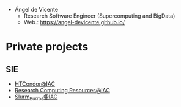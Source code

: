 #+OPTIONS: toc:nil 

+ Ángel de Vicente
  + Research Software Engineer (Supercomputing and BigData)
  + Web.: https://angel-devicente.github.io/

* Private projects

** SIE

+ [[https://github.com/angel-devicente/HTcondor][HTCondor@IAC]]
+ [[https://github.com/angel-devicente/Research_Computing_Resources-IAC][Research Computing Resources@IAC]]
+ [[https://github.com/angel-devicente/slurm_burros][Slurm_Burros@IAC]]
